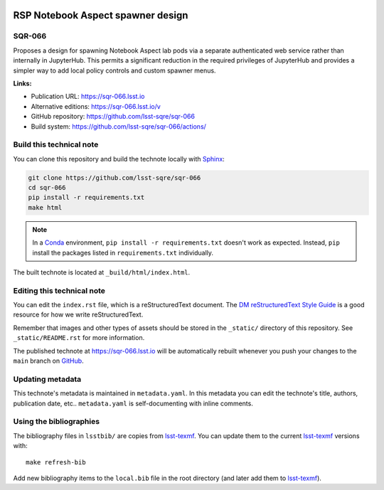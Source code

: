 .. image:: https://img.shields.io/badge/sqr--066-lsst.io-brightgreen.svg
   :target: https://sqr-066.lsst.io
.. image:: https://github.com/lsst-sqre/sqr-066/workflows/CI/badge.svg
   :target: https://github.com/lsst-sqre/sqr-066/actions/
..
  Uncomment this section and modify the DOI strings to include a Zenodo DOI badge in the README
  .. image:: https://zenodo.org/badge/doi/10.5281/zenodo.#####.svg
     :target: http://dx.doi.org/10.5281/zenodo.#####

##################################
RSP Notebook Aspect spawner design
##################################

SQR-066
=======

Proposes a design for spawning Notebook Aspect lab pods via a separate authenticated web service rather than internally in JupyterHub. This permits a significant reduction in the required privileges of JupyterHub and provides a simpler way to add local policy controls and custom spawner menus.

**Links:**

- Publication URL: https://sqr-066.lsst.io
- Alternative editions: https://sqr-066.lsst.io/v
- GitHub repository: https://github.com/lsst-sqre/sqr-066
- Build system: https://github.com/lsst-sqre/sqr-066/actions/


Build this technical note
=========================

You can clone this repository and build the technote locally with `Sphinx`_:

.. code-block:: bash

   git clone https://github.com/lsst-sqre/sqr-066
   cd sqr-066
   pip install -r requirements.txt
   make html

.. note::

   In a Conda_ environment, ``pip install -r requirements.txt`` doesn't work as expected.
   Instead, ``pip`` install the packages listed in ``requirements.txt`` individually.

The built technote is located at ``_build/html/index.html``.

Editing this technical note
===========================

You can edit the ``index.rst`` file, which is a reStructuredText document.
The `DM reStructuredText Style Guide`_ is a good resource for how we write reStructuredText.

Remember that images and other types of assets should be stored in the ``_static/`` directory of this repository.
See ``_static/README.rst`` for more information.

The published technote at https://sqr-066.lsst.io will be automatically rebuilt whenever you push your changes to the ``main`` branch on `GitHub <https://github.com/lsst-sqre/sqr-066>`_.

Updating metadata
=================

This technote's metadata is maintained in ``metadata.yaml``.
In this metadata you can edit the technote's title, authors, publication date, etc..
``metadata.yaml`` is self-documenting with inline comments.

Using the bibliographies
========================

The bibliography files in ``lsstbib/`` are copies from `lsst-texmf`_.
You can update them to the current `lsst-texmf`_ versions with::

   make refresh-bib

Add new bibliography items to the ``local.bib`` file in the root directory (and later add them to `lsst-texmf`_).

.. _Sphinx: http://sphinx-doc.org
.. _DM reStructuredText Style Guide: https://developer.lsst.io/restructuredtext/style.html
.. _this repo: ./index.rst
.. _Conda: http://conda.pydata.org/docs/
.. _lsst-texmf: https://lsst-texmf.lsst.io
